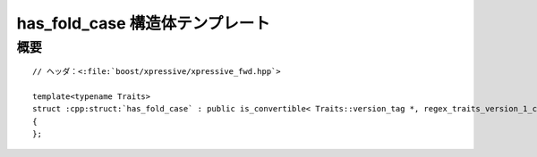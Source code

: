 has_fold_case 構造体テンプレート
================================

.. cpp:struct:: template<typename Traits> has_fold_case : public is_convertible<Traits::version_tag*, regex_traits_version_1_case_fold_tag*>

   ある特性クラスが :cpp:func:`!fold_case` メンバ関数を持つことを示すのに使用する特性。


概要
----

.. parsed-literal::

   // ヘッダ：<:file:`boost/xpressive/xpressive_fwd.hpp`>

   template<typename Traits>
   struct :cpp:struct:`has_fold_case` : public is_convertible< Traits::version_tag \*, regex_traits_version_1_case_fold_tag \* >
   {
   };

   
